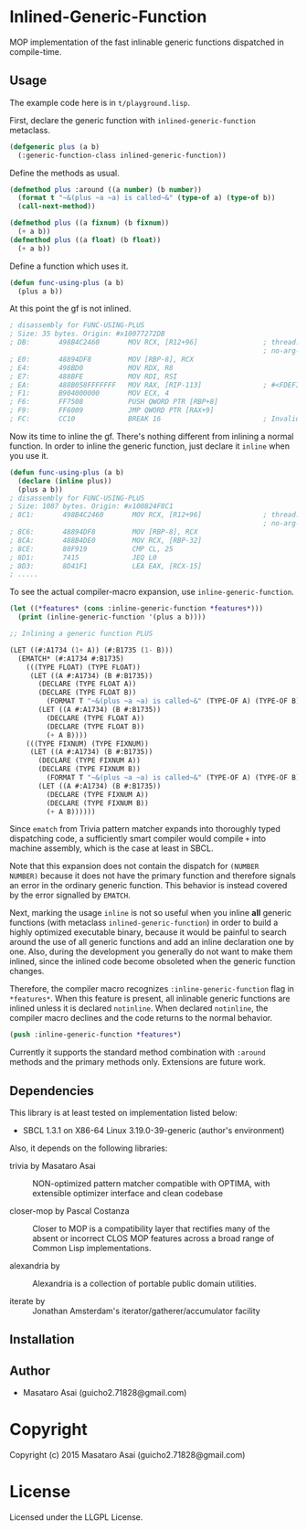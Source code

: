 
* Inlined-Generic-Function

MOP implementation of the fast inlinable generic functions dispatched in compile-time.

** Usage

The example code here is in =t/playground.lisp=.

First, declare the generic function with =inlined-generic-function= metaclass.

#+BEGIN_SRC lisp
(defgeneric plus (a b)
  (:generic-function-class inlined-generic-function))
#+END_SRC

Define the methods as usual.

#+BEGIN_SRC lisp
(defmethod plus :around ((a number) (b number))
  (format t "~&(plus ~a ~a) is called~&" (type-of a) (type-of b))
  (call-next-method))

(defmethod plus ((a fixnum) (b fixnum))
  (+ a b))
(defmethod plus ((a float) (b float))
  (+ a b))
#+END_SRC

Define a function which uses it.

#+BEGIN_SRC lisp
(defun func-using-plus (a b)
  (plus a b))
#+END_SRC

At this point the gf is not inlined.

#+BEGIN_SRC lisp
; disassembly for FUNC-USING-PLUS
; Size: 35 bytes. Origin: #x10077272DB
; DB:       498B4C2460       MOV RCX, [R12+96]                ; thread.binding-stack-pointer
                                                              ; no-arg-parsing entry point
; E0:       48894DF8         MOV [RBP-8], RCX
; E4:       498BD0           MOV RDX, R8
; E7:       488BFE           MOV RDI, RSI
; EA:       488B058FFFFFFF   MOV RAX, [RIP-113]               ; #<FDEFINITION for PLUS>
; F1:       B904000000       MOV ECX, 4
; F6:       FF7508           PUSH QWORD PTR [RBP+8]
; F9:       FF6009           JMP QWORD PTR [RAX+9]
; FC:       CC10             BREAK 16                         ; Invalid argument count trap
#+END_SRC

Now its time to inline the gf. There's nothing different from inlining a normal function.
In order to inline the generic function, just declare it =inline= when you use it.

#+BEGIN_SRC lisp
(defun func-using-plus (a b)
  (declare (inline plus))
  (plus a b))
; disassembly for FUNC-USING-PLUS
; Size: 1087 bytes. Origin: #x100824F8C1
; 8C1:       498B4C2460       MOV RCX, [R12+96]               ; thread.binding-stack-pointer
                                                              ; no-arg-parsing entry point
; 8C6:       48894DF8         MOV [RBP-8], RCX
; 8CA:       488B4DE0         MOV RCX, [RBP-32]
; 8CE:       80F919           CMP CL, 25
; 8D1:       7415             JEQ L0
; 8D3:       8D41F1           LEA EAX, [RCX-15]
; .....
#+END_SRC

To see the actual compiler-macro expansion, use =inline-generic-function=.

#+BEGIN_SRC lisp
(let ((*features* (cons :inline-generic-function *features*)))
  (print (inline-generic-function '(plus a b))))

;; Inlining a generic function PLUS

(LET ((#:A1734 (1+ A)) (#:B1735 (1- B)))
  (EMATCH* (#:A1734 #:B1735)
    (((TYPE FLOAT) (TYPE FLOAT))
     (LET ((A #:A1734) (B #:B1735))
       (DECLARE (TYPE FLOAT A))
       (DECLARE (TYPE FLOAT B))
         (FORMAT T "~&(plus ~a ~a) is called~&" (TYPE-OF A) (TYPE-OF B))
       (LET ((A #:A1734) (B #:B1735))
         (DECLARE (TYPE FLOAT A))
         (DECLARE (TYPE FLOAT B))
         (+ A B))))
    (((TYPE FIXNUM) (TYPE FIXNUM))
     (LET ((A #:A1734) (B #:B1735))
       (DECLARE (TYPE FIXNUM A))
       (DECLARE (TYPE FIXNUM B))
         (FORMAT T "~&(plus ~a ~a) is called~&" (TYPE-OF A) (TYPE-OF B))
       (LET ((A #:A1734) (B #:B1735))
         (DECLARE (TYPE FIXNUM A))
         (DECLARE (TYPE FIXNUM B))
         (+ A B))))))
#+END_SRC

Since =ematch= from Trivia pattern matcher expands into thoroughly typed
dispatching code, a sufficiently smart compiler would compile =+= into
machine assembly, which is the case at least in SBCL.

Note that this expansion does not contain the dispatch for =(NUMBER
NUMBER)= because it does not have the primary function and therefore
signals an error in the ordinary generic function. This behavior is instead
covered by the error signalled by =EMATCH=.

Next, marking the usage =inline= is not so useful when you inline *all*
generic functions (with metaclass =inlined-generic-function=) in order to
build a highly optimized executable binary, because it would be painful to
search around the use of all generic functions and add an inline
declaration one by one. Also, during the development you generally do not
want to make them inlined, since the inlined code become obsoleted when the
generic function changes.

Therefore, the compiler macro recognizes =:inline-generic-function= flag in
=*features*=. When this feature is present, all inlinable generic functions
are inlined unless it is declared =notinline=. When declared =notinline=,
the compiler macro declines and the code returns to the normal behavior.

#+BEGIN_SRC lisp
(push :inline-generic-function *features*)
#+END_SRC

Currently it supports the standard method combination with =:around= methods
and the primary methods only.  Extensions are future work.


** Dependencies

This library is at least tested on implementation listed below:

+ SBCL 1.3.1 on X86-64 Linux  3.19.0-39-generic (author's environment)

Also, it depends on the following libraries:

+ trivia by Masataro Asai ::
    NON-optimized pattern matcher compatible with OPTIMA, with extensible optimizer interface and clean codebase

+ closer-mop by Pascal Costanza ::
    Closer to MOP is a compatibility layer that rectifies many of the absent or incorrect CLOS MOP features across a broad range of Common Lisp implementations.

+ alexandria by  ::
    Alexandria is a collection of portable public domain utilities.

+ iterate by  ::
    Jonathan Amsterdam's iterator/gatherer/accumulator facility



** Installation


** Author

+ Masataro Asai (guicho2.71828@gmail.com)

* Copyright

Copyright (c) 2015 Masataro Asai (guicho2.71828@gmail.com)


* License

Licensed under the LLGPL License.



